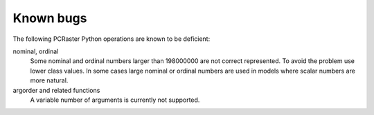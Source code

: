 Known bugs
----------
The following PCRaster Python operations are known to be deficient:

nominal, ordinal
   Some nominal and ordinal numbers larger than 198000000 are not correct represented. To avoid the problem use lower class values. In some cases large nominal or ordinal numbers are used in models where scalar numbers are more natural.

argorder and related functions
   A variable number of arguments is currently not supported.
